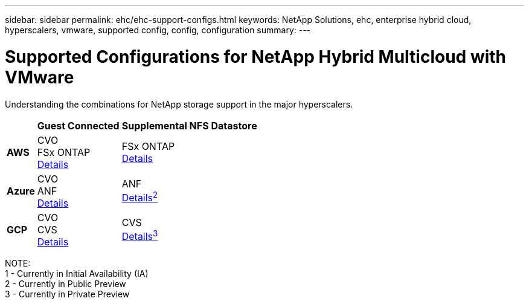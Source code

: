 ---
sidebar: sidebar
permalink: ehc/ehc-support-configs.html
keywords: NetApp Solutions, ehc, enterprise hybrid cloud, hyperscalers, vmware, supported config, config, configuration
summary:
---

= Supported Configurations for NetApp Hybrid Multicloud with VMware
:hardbreaks:
:nofooter:
:icons: font
:linkattrs:
:imagesdir: ./../media/

[.lead]
Understanding the combinations for NetApp storage support in the major hyperscalers.

[%autowidth.stretch]
|===
| ^| *Guest Connected* ^| *Supplemental NFS Datastore*
//
.^| *AWS*
^| CVO
FSx ONTAP
link:aws/aws-guest.html[Details]
^| FSx ONTAP
link:aws/aws-native-overview.html[Details]
//
.^| *Azure*
^| CVO
ANF
link:azure/azure-guest.html[Details]
^| ANF
link:azure/azure-native-overview.html[Details^2^]
//
.^| *GCP*
^| CVO
CVS
link:gcp/gcp-guest.html[Details]
^| CVS
link:https://www.netapp.com/google-cloud/google-cloud-vmware-engine-registration/[Details^3^]
|===

NOTE:
1 - Currently in Initial Availability (IA)
2 - Currently in Public Preview
3 - Currently in Private Preview
